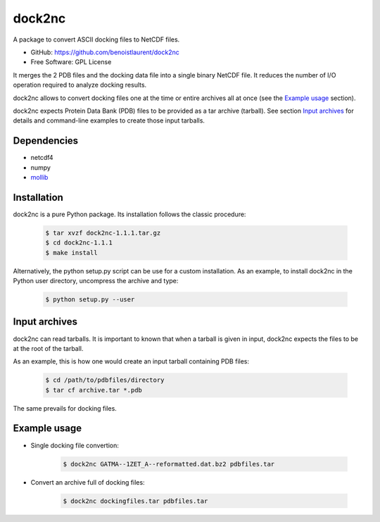 =======
dock2nc
=======

A package to convert ASCII docking files to NetCDF files.

* GitHub: https://github.com/benoistlaurent/dock2nc
* Free Software: GPL License

It merges the 2 PDB files and the docking data file into a single binary NetCDF
file. It reduces the number of I/O operation required to analyze docking
results.

dock2nc allows to convert docking files one at the time or entire archives
all at once (see the `Example usage`_ section).

dock2nc expects Protein Data Bank (PDB) files to be provided as a tar
archive (tarball).
See section `Input archives`_ for details and command-line examples to create
those input tarballs.


Dependencies
------------

- netcdf4
- numpy
- `mollib`_ 


Installation
------------

dock2nc is a pure Python package.
Its installation follows the classic procedure:

    .. code-block:: bash

        $ tar xvzf dock2nc-1.1.1.tar.gz
        $ cd dock2nc-1.1.1
        $ make install

Alternatively, the python setup.py script can be use for a custom installation.
As an example, to install dock2nc in the Python user directory, uncompress
the archive and type:

    .. code-block:: bash

        $ python setup.py --user


Input archives
--------------

dock2nc can read tarballs.
It is important to known that when a tarball is given in input, dock2nc
expects the files to be at the root of the tarball.

As an example, this is how one would create an input tarball containing PDB
files:

    .. code-block:: bash

        $ cd /path/to/pdbfiles/directory
        $ tar cf archive.tar *.pdb

The same prevails for docking files.


Example usage
-------------

* Single docking file convertion:

    .. code-block:: bash

        $ dock2nc GATMA--1ZET_A--reformatted.dat.bz2 pdbfiles.tar

* Convert an archive full of docking files:

    .. code-block:: bash

        $ dock2nc dockingfiles.tar pdbfiles.tar


.. _mollib: https://bitbucket.org/lvamparys/mollib